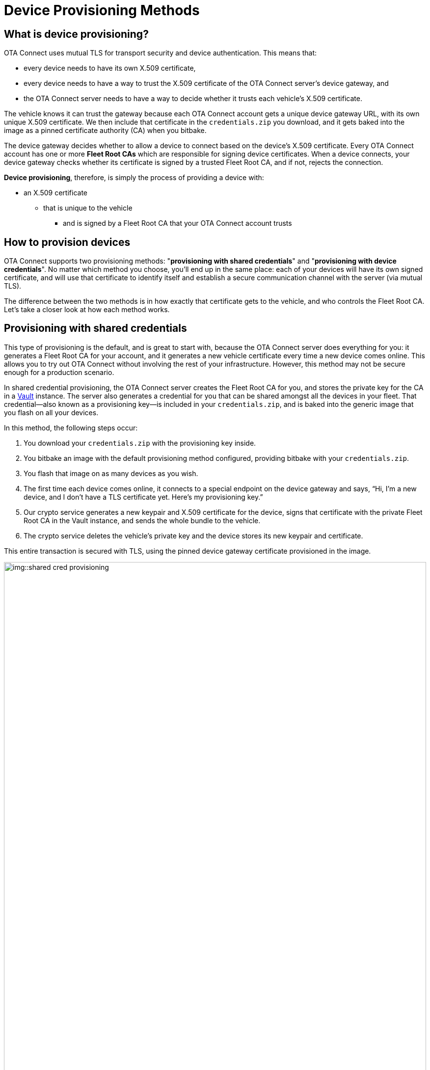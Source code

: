 = Device Provisioning Methods
ifdef::env-github[]

[NOTE]
====
We recommend that you link:https://docs.ota.here.com/ota-client/latest/{docname}.html[view this article in our documentation portal]. Not all of our articles render correctly in GitHub.
====
endif::[]

:page-layout: page
:page-categories: [client-config]
:page-date: 2018-07-05 13:31:58
:page-order: 25
:icons: font
:toc: macro

== What is device provisioning?

OTA Connect uses mutual TLS for transport security and device authentication. This means that:

* every device needs to have its own X.509 certificate,
* every device needs to have a way to trust the X.509 certificate of the OTA Connect server's device gateway, and
* the OTA Connect server needs to have a way to decide whether it trusts each vehicle's X.509 certificate.

The vehicle knows it can trust the gateway because each OTA Connect account gets a unique device gateway URL, with its own unique X.509 certificate. We then include that certificate in the `credentials.zip` you download, and it gets baked into the image as a pinned certificate authority (CA) when you bitbake.

The device gateway decides whether to allow a device to connect based on the device's X.509 certificate. Every OTA Connect account has one or more *Fleet Root CAs* which are responsible for signing device certificates. When a device connects, your device gateway checks whether its certificate is signed by a trusted Fleet Root CA, and if not, rejects the connection.

*Device provisioning*, therefore, is simply the process of providing a device with:

* an X.509 certificate
** that is unique to the vehicle
*** and is signed by a Fleet Root CA that your OTA Connect account trusts

== How to provision devices

OTA Connect supports two provisioning methods: "*provisioning with shared credentials*" and "*provisioning with device credentials*". No matter which method you choose, you'll end up in the same place: each of your devices will have its own signed certificate, and will use that certificate to identify itself and establish a secure communication channel with the server (via mutual TLS).

The difference between the two methods is in how exactly that certificate gets to the vehicle, and who controls the Fleet Root CA. Let's take a closer look at how each method works.


== Provisioning with shared credentials

This type of provisioning is the default, and is great to start with, because the OTA Connect server does everything for you: it generates a Fleet Root CA for your account, and it generates a new vehicle certificate every time a new device comes online. This allows you to try out OTA Connect without involving the rest of your infrastructure. However, this method may not be secure enough for a production scenario.

In shared credential provisioning, the OTA Connect server creates the Fleet Root CA for you, and stores the private key for the CA in a https://www.vaultproject.io/[Vault] instance. The server also generates a credential for you that can be shared amongst all the devices in your fleet. That credential--also known as a provisioning key--is included in your `credentials.zip`, and is baked into the generic image that you flash on all your devices.

In this method, the following steps occur:

. You download your `credentials.zip` with the provisioning key inside.
. You bitbake an image with the default provisioning method configured, providing bitbake with your `credentials.zip`.
. You flash that image on as many devices as you wish.
. The first time each device comes online, it connects to a special endpoint on the device gateway and says, “Hi, I’m a new device, and I don’t have a TLS certificate yet. Here’s my provisioning key.”
. Our crypto service generates a new keypair and X.509 certificate for the device, signs that certificate with the private Fleet Root CA in the Vault instance, and sends the whole bundle to the vehicle.
. The crypto service deletes the vehicle’s private key and the device stores its new keypair and certificate.

This entire transaction is secured with TLS, using the pinned device gateway certificate provisioned in the image.

.Summary of Shared credential provisioning
image::img::shared-cred-provisioning.png[width=100%]

== Provisioning with device credentials

We usually recommend this provisioning method if you have high cybersecurity compliance needs, and especially if you have devices with a hardware security module. In this method there is no shared credential. Instead, the following steps occur:

. You provide us with your own Fleet Root CA’s certificate (but NOT the private key).
. Then, you make sure that each device acquires, in some out-of-band process, an X.509 certificate signed by your Fleet Root CA.
+
For maximum security, you would generate a keypair and a self-signed X.509 certificate inside an HSM on the device (so that there’s never any private key material outside of the HSM), then submit a PKCS#10 certificate signing request (CSR) to an appropriate service inside your own PKI, using an authentication method appropriate to your security needs. In an automotive OEM context, for example, that might be a private server inside the factory infrastructure, using the physical location and an airgapped network as ways to authenticate the CSR’s validity.
. Once the device has its signed certificate, it can already establish a mutual TLS connection with OTA Connect server. Any time a device that's not already in the system connects with a valid certificate, we add it to your fleet, using the CNI on the vehicle certificate as the device ID.

Note that nowhere in this process have we had to use a shared credential, nor has any private key material existed outside of the vehicle (for vehicle keys), or your own PKI (for the Fleet Root CA). We have also used mutual TLS for transport security right from the beginning. This is why we describe this process as the more secure option.

TIP: For a more practical overview, read our xref:enable-device-cred-provisioning.adoc[step-by-step guide to setting up device credential provisioning].

.Summary of Device credential provisioning
image::img::device-cred-provisioning.png[width=100%]

== Setting up the OTA Connect Server for Provisioning

If you want to use "shared credential" provisioning, you don't have to do anything at all. When your account was created, we already generated a Fleet Root CA and keypair for you, and stored them on the OTA Connect server. We take the security of these keys extremely seriously: following industry best practices, they are kept in a Vault instance and only taken out when you request them.

If you want to use "device credential" provisioning, provide us with your Fleet Root CA so that the OTA Connect server can verify devices.
Of course, you can use both methods, but in that case, we recommend that you maintain separate xref:ota-web::environments-intro.adoc[environments]:

* one for testing with "shared credential" provisioning
* one for production with "device credential" provisioning

It is not possible to migrate from a test environment to a production environment. Therefore, we recommend that you test with devices that do not go into production or devices that can be completely wiped and reset once they are ready to deploy.
Once you are ready for production, you should use your production environment, your own Fleet Root certificate, and production devices that have their device certificates preinstalled.

